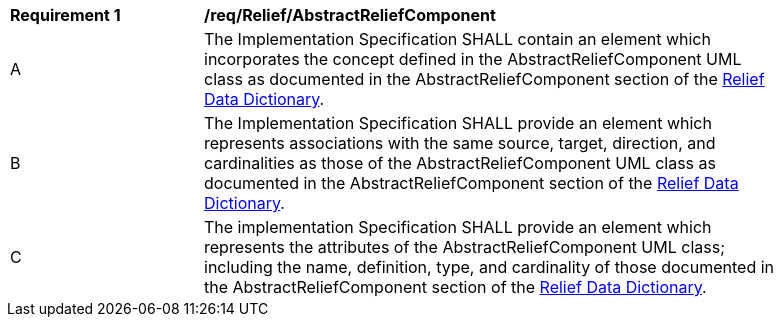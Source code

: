 [[req_Relief_AbstractReliefComponent]]
[width="90%",cols="2,6"]
|===
^|*Requirement  {counter:req-id}* |*/req/Relief/AbstractReliefComponent*
^|A |The Implementation Specification SHALL contain an element which incorporates the concept defined in the AbstractReliefComponent UML class as documented in the AbstractReliefComponent section of the <<AbstractReliefComponent-section,Relief Data Dictionary>>.
^|B |The Implementation Specification SHALL provide an element which represents associations with the same source, target, direction, and cardinalities as those of the AbstractReliefComponent UML class as documented in the AbstractReliefComponent section of the <<AbstractReliefComponent-section,Relief Data Dictionary>>.
^|C |The implementation Specification SHALL provide an element which represents the attributes of the AbstractReliefComponent UML class; including the name, definition, type, and cardinality of those documented in the AbstractReliefComponent section of the <<AbstractReliefComponent-section,Relief Data Dictionary>>.
|===

